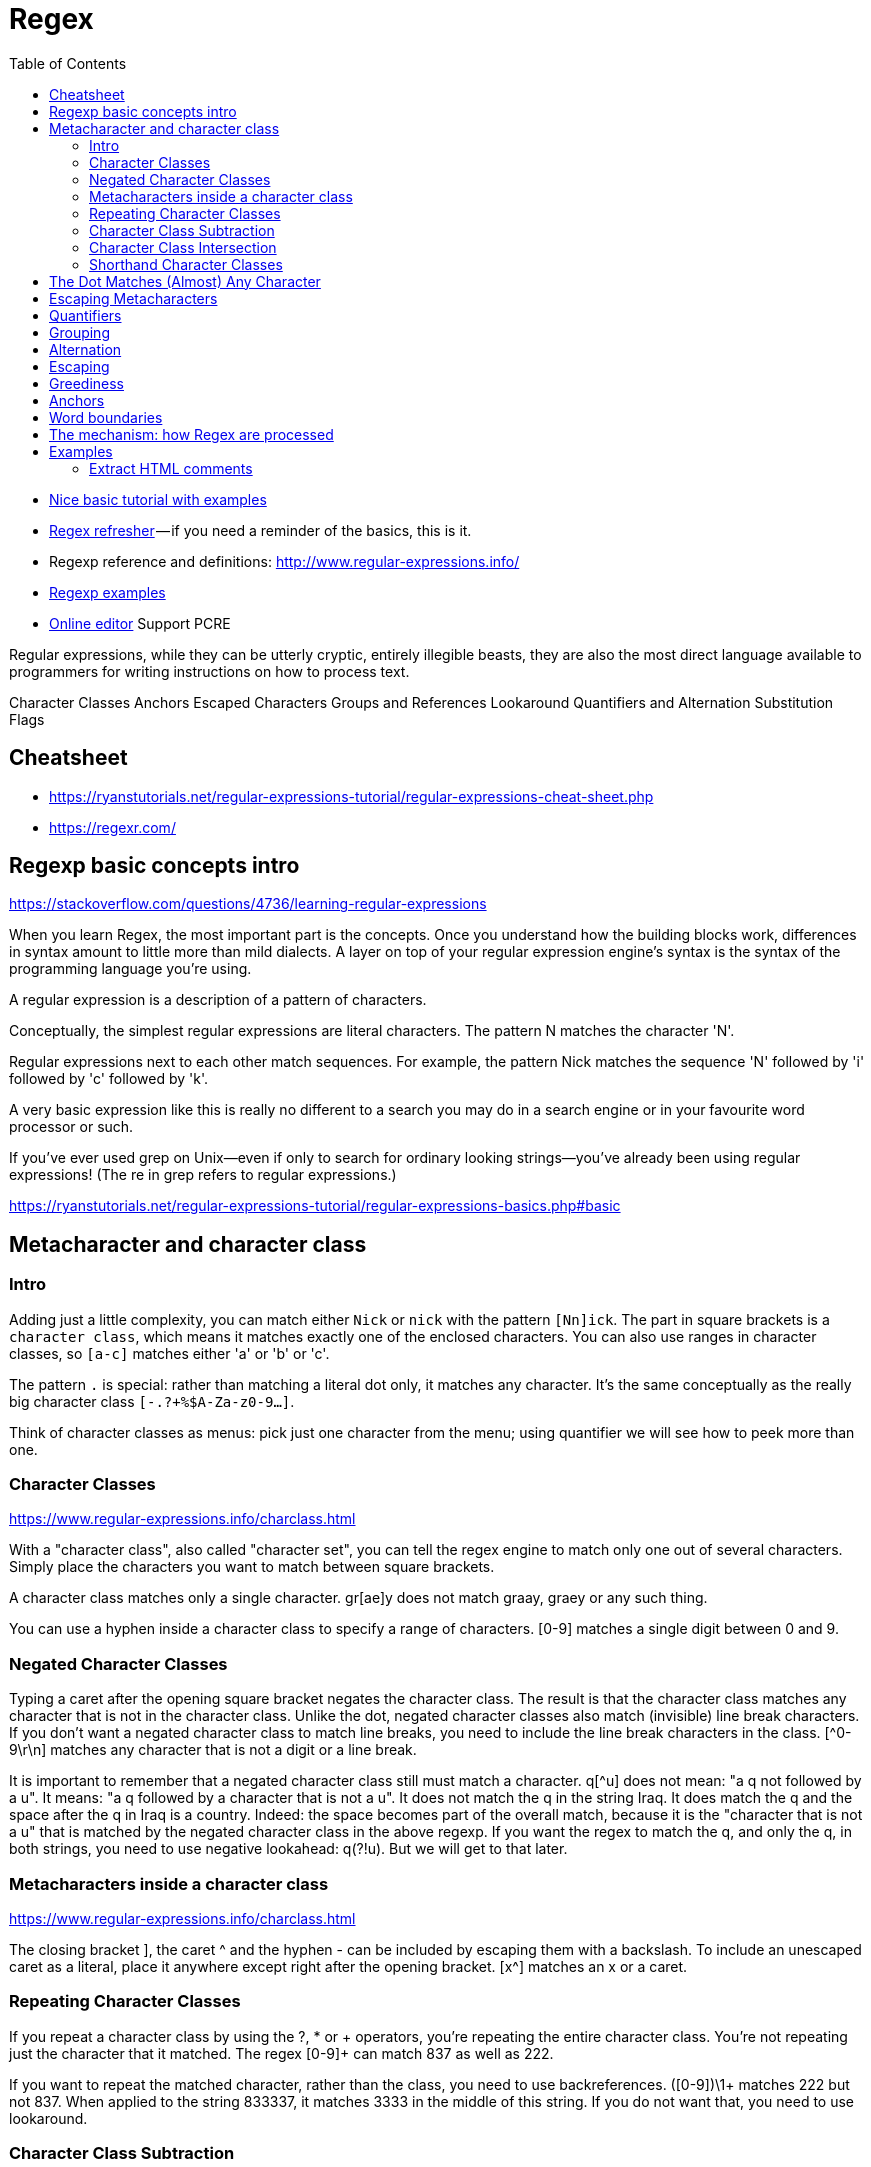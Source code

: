 :encoding: UTF-8
:lang: en
:doctype: book
:toc: left
:source-highlighter: rouge

= Regex

* https://ryanstutorials.net/regular-expressions-tutorial/regular-expressions-basics.php[Nice basic tutorial with examples]
* http://users.cs.cf.ac.uk/Dave.Marshall/Internet/NEWS/regexp.html[Regex refresher] — if you need a reminder of the basics, this is it.
* Regexp reference and definitions: http://www.regular-expressions.info/
* http://www.rexegg.com/[Regexp examples]

* https://regexr.com/[Online editor] Support PCRE


Regular expressions, while they can be utterly cryptic, entirely illegible beasts, they are also the most direct language available to programmers for writing instructions on how to process text.


Character Classes
Anchors
Escaped Characters
Groups and References
Lookaround
Quantifiers and Alternation
Substitution
Flags


== Cheatsheet

* https://ryanstutorials.net/regular-expressions-tutorial/regular-expressions-cheat-sheet.php
* https://regexr.com/



== Regexp basic concepts intro

https://stackoverflow.com/questions/4736/learning-regular-expressions

When you learn Regex, the most important part is the concepts. Once you understand how the building blocks work, differences in syntax amount to little more than mild dialects. A layer on top of your regular expression engine's syntax is the syntax of the programming language you're using.

A regular expression is a description of a pattern of characters.

Conceptually, the simplest regular expressions are literal characters. The pattern N matches the character 'N'.

Regular expressions next to each other match sequences. For example, the pattern Nick matches the sequence 'N' followed by 'i' followed by 'c' followed by 'k'.

A very basic expression like this is really no different to a search you may do in a search engine or in your favourite word processor or such.

If you've ever used grep on Unix—even if only to search for ordinary looking strings—you've already been using regular expressions! (The re in grep refers to regular expressions.)

https://ryanstutorials.net/regular-expressions-tutorial/regular-expressions-basics.php#basic

== Metacharacter and character class

=== Intro

Adding just a little complexity, you can match either `Nick` or `nick` with the pattern `[Nn]ick`. The part in square brackets is a `character class`, which means it matches exactly one of the enclosed characters. You can also use ranges in character classes, so `[a-c]` matches either 'a' or 'b' or 'c'.

The pattern `.` is special: rather than matching a literal dot only, it matches any character. It's the same conceptually as the really big character class `[-.?+%$A-Za-z0-9...]`.

Think of character classes as menus: pick just one character from the menu; using quantifier we will see how to peek more than one.

=== Character Classes

https://www.regular-expressions.info/charclass.html

With a "character class", also called "character set", you can tell the regex engine to match only one out of several characters. Simply place the characters you want to match between square brackets.

A character class matches only a single character. gr[ae]y does not match graay, graey or any such thing.

You can use a hyphen inside a character class to specify a range of characters. [0-9] matches a single digit between 0 and 9.

=== Negated Character Classes

Typing a caret after the opening square bracket negates the character class. The result is that the character class matches any character that is not in the character class. Unlike the dot, negated character classes also match (invisible) line break characters. If you don't want a negated character class to match line breaks, you need to include the line break characters in the class. [^0-9\r\n] matches any character that is not a digit or a line break.

It is important to remember that a negated character class still must match a character. q[^u] does not mean: "a q not followed by a u". It means: "a q followed by a character that is not a u". It does not match the q in the string Iraq. It does match the q and the space after the q in Iraq is a country. Indeed: the space becomes part of the overall match, because it is the "character that is not a u" that is matched by the negated character class in the above regexp. If you want the regex to match the q, and only the q, in both strings, you need to use negative lookahead: q(?!u). But we will get to that later.

=== Metacharacters inside a character class

https://www.regular-expressions.info/charclass.html

The closing bracket ], the caret ^ and the hyphen - can be included by escaping them with a backslash. To include an unescaped caret as a literal, place it anywhere except right after the opening bracket. [x^] matches an x or a caret.

=== Repeating Character Classes

If you repeat a character class by using the ?, * or + operators, you're repeating the entire character class. You're not repeating just the character that it matched. The regex [0-9]+ can match 837 as well as 222.

If you want to repeat the matched character, rather than the class, you need to use backreferences. ([0-9])\1+ matches 222 but not 837. When applied to the string 833337, it matches 3333 in the middle of this string. If you do not want that, you need to use lookaround.

=== Character Class Subtraction

https://www.regular-expressions.info/charclasssubtract.html

It makes it easy to match any single character present in one list (the character class), but not present in another list (the subtracted class). The syntax for this is `[class-[subtract]]`.

Example: The character class [a-z-[aeiuo]] matches a single letter that is not a vowel. In other words: it matches a single consonant. Without character class subtraction or intersection, the only way to do this would be to list all consonants: [b-df-hj-np-tv-z].

Negation Takes Precedence over Subtraction: The character class [^1234-[3456]] is both negated and subtracted from. In all flavors that support character class subtraction, the base class is negated before it is subtracted from. This class should be read as "(not 1234) minus 3456". Thus this character class matches any character other than the digits 1, 2, 3, 4, 5, and 6

=== Character Class Intersection

https://www.regular-expressions.info/charclassintersect.html

The syntax for this is `The syntax for this is [class&&[intersect]]`

The character class [a-z&&[^aeiuo]] matches a single letter that is not a vowel. In other words: it matches a single consonant. Without character class subtraction or intersection, the only way to do this would be to list all consonants: [b-df-hj-np-tv-z].

The character class [\p{Nd}&&[\p{IsThai}]] matches any single Thai digit. [\p{IsThai}&&[\p{Nd}]] does exactly the same.

See https://www.regular-expressions.info/charclassintersect.html for :

* Intersection of Multiple Classes
* Intersection in Negated Classes

=== Shorthand Character Classes

https://www.regular-expressions.info/shorthand.html

Since certain character classes are used often, a series of shorthand character classes are available:

* \d is short for [0-9]
* \w stands for "word character", matches the ASCII characters [A-Za-z0-9_]
* \s stands for "whitespace character", matches [ \t\r\n\f]. That is: \s matches a space, a tab, a line break, or a form feed.
* ..... TODO: add more shorthand

Shorthand character classes can be used both inside and outside the square brackets. \s\d matches a whitespace character followed by a digit. [\s\d] matches a single character that is either whitespace or a digit.


== The Dot Matches (Almost) Any Character

In regular expressions, the dot or period is one of the most commonly used metacharacters. Unfortunately, it is also the most commonly misused metacharacter.

The dot matches a single character, without caring what that character is. The only exception are line break characters.

This exception exists mostly because of historic reasons. The first tools that used regular expressions were line-based. They would read a file line by line, and apply the regular expression separately to each line. The effect is that with these tools, the string could never contain line breaks, so the dot could never match them.

Modern tools and languages can apply regular expressions to very large strings or even entire files, check their documentation.

== Escaping Metacharacters

https://ryanstutorials.net/regular-expressions-tutorial/regular-expressions-basics.php#escaping

== Quantifiers

You can repeat parts of your pattern with quantifiers (called also quantifiers).

Examples: https://ryanstutorials.net/regular-expressions-tutorial/regular-expressions-basics.php#multipliers

Quantifiers allow us to increase the number of times an item may occur in our regular expression.

For example, the pattern ab?c matches 'abc' or 'ac' because the ? quantifier makes the subpattern it modifies optional.

Here is the basic set of multipliers:

* * - item occurs zero or more times.
* + - item occurs one or more times.
* ? - item occurs zero or one times.
* {5} - item occurs five times.
* {3,7} - item occurs between 3 and 7 times.
* {2,} - item occurs at least 2 times (two or more time).

Putting some of these blocks together, the pattern `[Nn]*ick` matches all of:

* ick
* Nick
* nick
* Nnick
* nNick
* nnick
* (and so on)

The first match demonstrates an important lesson: * always succeeds! Any pattern can match zero times.

NOTE: One point to note is that regular expressions are not wildcards. The regular expression 'c*t' does not mean 'match "cat", "cot"' etc. In this case, it means 'match zero or more 'c' characters followed by a t', so it would match 't', 'ct', 'cccct' etc.

== Grouping

A quantifier modifies the pattern to its immediate left. You might expect `0abc+0` to match `0abc0`, `0abcabc0`, and so forth, but the pattern immediately to the left of the plus quantifier is `c`. This means `0abc+0` matches `0abc0`, `0abcc0`, `0abccc0`, and so on.

To match one or more sequences of `abc` with zeros on the ends, use `0(abc)+0`.

The parentheses `()` denote a subpattern that can be quantified as a unit.

It's also common for regular expression engines to save or "capture" the portion of the input text that matches a parenthesized group. Extracting bits this way is much more flexible and less error-prone than counting indices and substr.

== Alternation

Earlier, we saw one way to match either 'Nick' or 'nick'. Another is with alternation as in Nick|nick. Remember that alternation includes everything to its left and everything to its right. Use grouping parentheses to limit the scope of |, e.g., (Nick|nick).

For another example, you could equivalently write [a-c] as a|b|c, but this is likely to be suboptimal because many implementations assume alternatives will have lengths greater than 1.

== Escaping

Although some characters match themselves, others have special meanings. The pattern \d+ doesn't match backslash followed by lowercase D followed by a plus sign: to get that, we'd use \\d\+. A backslash removes the special meaning from the following character.

== Greediness

WARNING: ho fatto solo un copia incolla, andrebbe approfondito

Regular expression quantifiers are greedy. This means they match as much text as they possibly can while allowing the entire pattern to match successfully.

For example, say the input is

"Hello," she said, "How are you?"

You might expect ".+" to match only 'Hello,' and will then be surprised when you see that it matched from 'Hello' all the way through 'you?'.

To switch from greedy to what you might think of as cautious, add an extra ? to the quantifier. Now you understand how \((.+?)\), the example from your question works. It matches the sequence of a literal left-parenthesis, followed by one or more characters, and terminated by a right-parenthesis.

If your input is '(123) (456)', then the first capture will be '123'. Non-greedy quantifiers want to allow the rest of the pattern to start matching as soon as possible.

== Anchors

https://regexr.com/3p6ki

https://www.regular-expressions.info/anchors.html

Anchors can be used to "anchor" the regex match at a certain position.

The caret ^ matches the position before the first character in the string.

Example:

* Applying ^a to abc matches a.
* ^b does not match abc at all, because the b cannot be matched right after the start of the string


Similarly, $ matches right after the last character in the string.

Example:

* c$ matches c in abc
* while a$ does not match at all.

== Word boundaries

https://www.regular-expressions.info/wordboundaries.html

The metacharacter \b is an anchor like the caret and the dollar sign. It matches at a position that is called a "word boundary". This match is zero-length.

There are three different positions that qualify as word boundaries:

* Before the first character in the string, if the first character is a word character.
* After the last character in the string, if the last character is a word character.
* Between two characters in the string, where one is a word character and the other is not a word character.

Simply put: \b allows you to perform a "whole words only" search using a regular expression in the form of \bword\b.

Example:  \b4\b can be used to match a 4 that is not part of a larger number. This regex does not match 44 sheets of a4.

== The mechanism: how Regex are processed

The way regex works is that we have a pointer which is moved progressively through the search string. Once it comes across a character which matches the beginning of the regular expression it stops. Now a second pointer is started which moves forward from the first pointer, character by character, checking with each step if the pattern still holds or if it fails. If we get to the end of the pattern and it still holds then we have found a match. If it fails at any point then the second pointer is discarded and the main pointer continues through the string.

See here for an animated example:
https://ryanstutorials.net/regular-expressions-tutorial/regular-expressions-basics.php#mechanism

= Examples

http://www.rexegg.com/regex-cookbook.html

== Extract HTML comments

https://regexr.com/3p6ki
